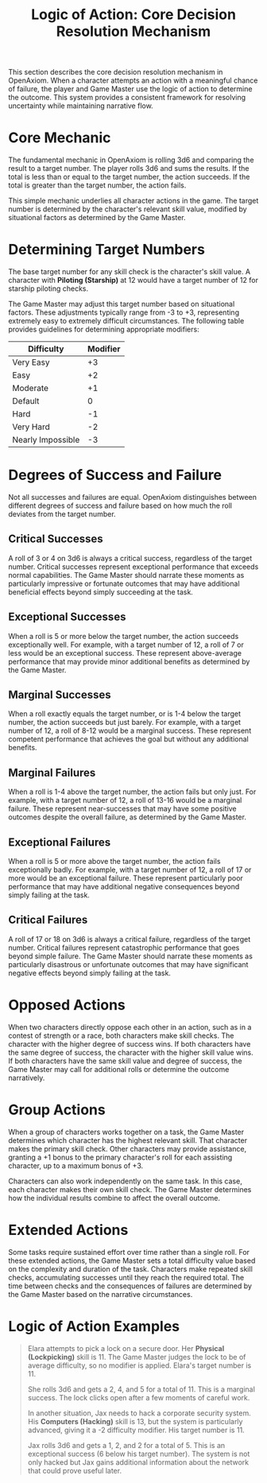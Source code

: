 #+TITLE: Logic of Action: Core Decision Resolution Mechanism
#+OPTIONS: H:6
#+ATTR_HTML: :class section-icon
[[file:logic_of_action.svg]]

This section describes the core decision resolution mechanism in OpenAxiom. When a character attempts an action with a meaningful chance of failure, the player and Game Master use the logic of action to determine the outcome. This system provides a consistent framework for resolving uncertainty while maintaining narrative flow.

* Core Mechanic
:PROPERTIES:
:ID:       5D8E2F1A-4B9C-3D7E-2F1A-4B9C3D7E2F1A
:END:

The fundamental mechanic in OpenAxiom is rolling 3d6 and comparing the result to a target number. The player rolls 3d6 and sums the results. If the total is less than or equal to the target number, the action succeeds. If the total is greater than the target number, the action fails.

This simple mechanic underlies all character actions in the game. The target number is determined by the character's relevant skill value, modified by situational factors as determined by the Game Master.

* Determining Target Numbers
:PROPERTIES:
:ID:       7E9F3A2B-5C0D-4E8F-9A3B-6C0D5E9F2A4B
:END:

The base target number for any skill check is the character's skill value. A character with *Piloting (Starship)* at 12 would have a target number of 12 for starship piloting checks.

The Game Master may adjust this target number based on situational factors. These adjustments typically range from -3 to +3, representing extremely easy to extremely difficult circumstances. The following table provides guidelines for determining appropriate modifiers:

#+ATTR_HTML: :class difficulty-modifier-table
| Difficulty        | Modifier |
|-------------------|----------|
| Very Easy         | +3       |
| Easy              | +2       |
| Moderate          | +1       |
| Default           | 0        |
| Hard              | -1       |
| Very Hard         | -2       |
| Nearly Impossible | -3       |

* Degrees of Success and Failure
:PROPERTIES:
:ID:       8F0A4B3C-6D1E-5F9A-0B4C-7D2E6F0A5C8D
:END:

Not all successes and failures are equal. OpenAxiom distinguishes between different degrees of success and failure based on how much the roll deviates from the target number.

** Critical Successes
:PROPERTIES:
:ID:       9A1B5C4D-7E2F-6A0B-3C5D-8E2F7A0B4C6D
:END:

A roll of 3 or 4 on 3d6 is always a critical success, regardless of the target number. Critical successes represent exceptional performance that exceeds normal capabilities. The Game Master should narrate these moments as particularly impressive or fortunate outcomes that may have additional beneficial effects beyond simply succeeding at the task.

** Exceptional Successes
:PROPERTIES:
:ID:       0B2C6D5E-8F3A-7B1C-4D6E-9F3A8B1C5D7E
:END:

When a roll is 5 or more below the target number, the action succeeds exceptionally well. For example, with a target number of 12, a roll of 7 or less would be an exceptional success. These represent above-average performance that may provide minor additional benefits as determined by the Game Master.

** Marginal Successes
:PROPERTIES:
:ID:       1C3D7E6F-9A4B-8C2D-5E7F-0A4B9C2D6E8F
:END:

When a roll exactly equals the target number, or is 1-4 below the target number, the action succeeds but just barely. For example, with a target number of 12, a roll of 8-12 would be a marginal success. These represent competent performance that achieves the goal but without any additional benefits.

** Marginal Failures
:PROPERTIES:
:ID:       2D4E8F7A-0B5C-9D3E-6F8A-1B5C0D3E7F9A
:END:

When a roll is 1-4 above the target number, the action fails but only just. For example, with a target number of 12, a roll of 13-16 would be a marginal failure. These represent near-successes that may have some positive outcomes despite the overall failure, as determined by the Game Master.

** Exceptional Failures
:PROPERTIES:
:ID:       3E5F9A8B-1C6D-0E4F-7A9B-2C6D1E4F8A0B
:END:

When a roll is 5 or more above the target number, the action fails exceptionally badly. For example, with a target number of 12, a roll of 17 or more would be an exceptional failure. These represent particularly poor performance that may have additional negative consequences beyond simply failing at the task.

** Critical Failures
:PROPERTIES:
:ID:       4F6A0B9C-2D7E-1F5A-8B0C-3D7E2F5A9B1C
:END:

A roll of 17 or 18 on 3d6 is always a critical failure, regardless of the target number. Critical failures represent catastrophic performance that goes beyond simple failure. The Game Master should narrate these moments as particularly disastrous or unfortunate outcomes that may have significant negative effects beyond simply failing at the task.

* Opposed Actions
:PROPERTIES:
:ID:       6A8B1C0D-3E9F-2A6B-9C1D-4E8F3A7B0C2D
:END:

When two characters directly oppose each other in an action, such as in a contest of strength or a race, both characters make skill checks. The character with the higher degree of success wins. If both characters have the same degree of success, the character with the higher skill value wins. If both characters have the same skill value and degree of success, the Game Master may call for additional rolls or determine the outcome narratively.

* Group Actions
:PROPERTIES:
:ID:       7B9C2D1E-4F0A-3B7C-0D2E-5F9A4B8C1D3E
:END:

When a group of characters works together on a task, the Game Master determines which character has the highest relevant skill. That character makes the primary skill check. Other characters may provide assistance, granting a +1 bonus to the primary character's roll for each assisting character, up to a maximum bonus of +3.

Characters can also work independently on the same task. In this case, each character makes their own skill check. The Game Master determines how the individual results combine to affect the overall outcome.

* Extended Actions
:PROPERTIES:
:ID:       8C0D3E2F-5A1B-4C8D-1E3F-6A0B5C9D2E4F
:END:

Some tasks require sustained effort over time rather than a single roll. For these extended actions, the Game Master sets a total difficulty value based on the complexity and duration of the task. Characters make repeated skill checks, accumulating successes until they reach the required total. The time between checks and the consequences of failures are determined by the Game Master based on the narrative circumstances.

* Logic of Action Examples
:PROPERTIES:
:ID:       9D1E4F3A-6B2C-5D9E-2F4A-7B1C6D0E3F5A
:END:

#+ATTR_HTML: :class gameplay-example
#+BEGIN_QUOTE
Elara attempts to pick a lock on a secure door. Her *Physical (Lockpicking)* skill is 11. The Game Master judges the lock to be of average difficulty, so no modifier is applied. Elara's target number is 11.

She rolls 3d6 and gets a 2, 4, and 5 for a total of 11. This is a marginal success. The lock clicks open after a few moments of careful work.

In another situation, Jax needs to hack a corporate security system. His *Computers (Hacking)* skill is 13, but the system is particularly advanced, giving it a -2 difficulty modifier. His target number is 11.

Jax rolls 3d6 and gets a 1, 2, and 2 for a total of 5. This is an exceptional success (6 below his target number). The system is not only hacked but Jax gains additional information about the network that could prove useful later.
#+END_QUOTE